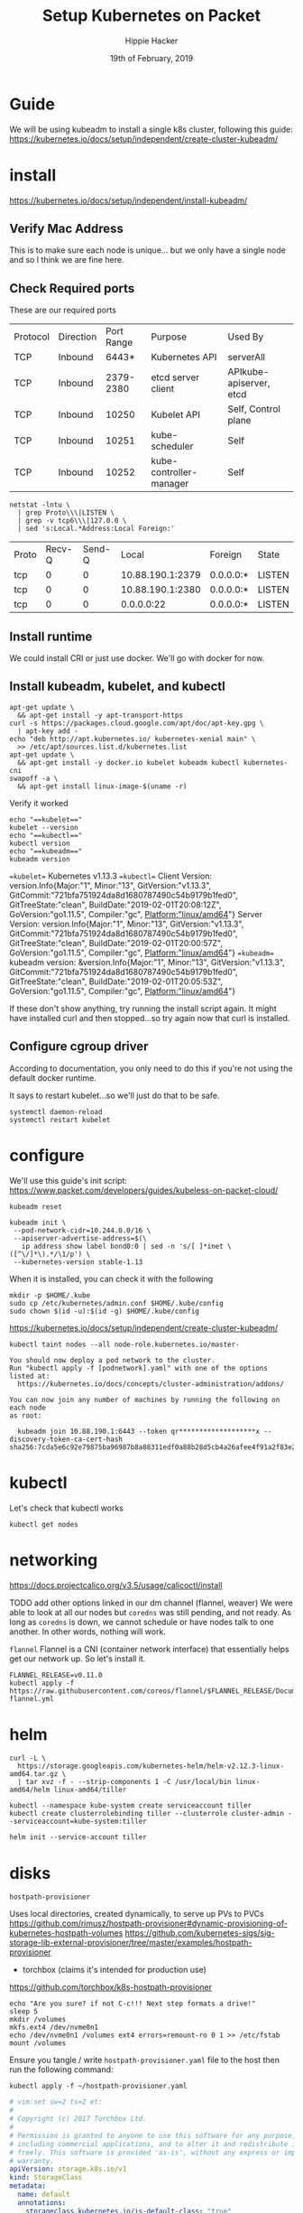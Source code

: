 #+TITLE: Setup Kubernetes on Packet
#+AUTHOR: Hippie Hacker
#+EMAIL: hh@ii.coop
#+CREATOR: ii.coop
#+DATE: 19th of February, 2019
#+PROPERTY: header-args:shell :results output code verbatim replace
#+PROPERTY: header-args:shell+ :prologue ". /etc/profile.d/homedir-go-path.sh\n. /etc/profile.d/system-go-path.sh\nexec 2>&1\n"
#+PROPERTY: header-args:shell+ :epilogue ":\n"
#+PROPERTY: header-args:shell+ :wrap "EXAMPLE :noeval t"
#+PROPERTY: header-args:shell+ :dir "/ssh:root@139.178.88.146:/home/"
#+PROPERTY: header-args:tmate  :socket (symbol-value 'socket)
#+PROPERTY: header-args:tmate+ :session (concat (user-login-name) ":" (nth 4 (org-heading-components)))
#+NOPROPERTY: header-args:tmate+ :prologue (concat "cd " org-file-dir "\n")
#+REVEAL_ROOT: http://cdn.jsdelivr.net/reveal.js/3.0.0/
#+STARTUP: showeverything

* Guide
  We will be using kubeadm to install a single k8s cluster, following this guide: https://kubernetes.io/docs/setup/independent/create-cluster-kubeadm/

* install
https://kubernetes.io/docs/setup/independent/install-kubeadm/

** Verify Mac Address
   This is to make sure each node is unique...
but we only have a single node and so I think we are fine here.
** Check Required ports

 These are our required ports

| Protocol | Direction | Port Range | Purpose                 | Used By                 |
| TCP      | Inbound   |      6443* | Kubernetes API          | serverAll               |
| TCP      | Inbound   |  2379-2380 | etcd server client      | APIkube-apiserver, etcd |
| TCP      | Inbound   |      10250 | Kubelet API             | Self, Control plane     |
| TCP      | Inbound   |      10251 | kube-scheduler          | Self                    |
| TCP      | Inbound   |      10252 | kube-controller-manager | Self                    |

  #+NAME: Check Required Ports
  #+BEGIN_SRC shell :results replace table drawer :wrap (symbol-value 'nil) :exports both
  netstat -lntu \
    | grep Proto\\\|LISTEN \
    | grep -v tcp6\\\|127.0.0 \
    | sed 's:Local.*Address:Local Foreign:'
  #+END_SRC

  #+RESULTS: Check Required Ports
  #+BEGIN_RESULTS
  | Proto | Recv-Q | Send-Q |            Local | Foreign   | State  |
  | tcp   |      0 |      0 | 10.88.190.1:2379 | 0.0.0.0:* | LISTEN |
  | tcp   |      0 |      0 | 10.88.190.1:2380 | 0.0.0.0:* | LISTEN |
  | tcp   |      0 |      0 |       0.0.0.0:22 | 0.0.0.0:* | LISTEN |
  #+END_RESULTS

** Install runtime
   We could install CRI or just use docker. We'll go with docker for now.
** Install kubeadm, kubelet, and kubectl
   #+NAME: Install kubeadm, kubelet, and kubectl, disable swap
   #+BEGIN_SRC tmate
     apt-get update \
       && apt-get install -y apt-transport-https
     curl -s https://packages.cloud.google.com/apt/doc/apt-key.gpg \
       | apt-key add -
     echo "deb http://apt.kubernetes.io/ kubernetes-xenial main" \
       >> /etc/apt/sources.list.d/kubernetes.list
     apt-get update \
       && apt-get install -y docker.io kubelet kubeadm kubectl kubernetes-cni
     swapoff -a \
       && apt-get install linux-image-$(uname -r)
   #+END_SRC
   
   Verify it worked
   #+NAME: kubectl, kubeadm, kubelet versions
   #+BEGIN_SRC shell :results output verbatim
     echo "==kubelet=="
     kubelet --version
     echo "==kubectl=="
     kubectl version
     echo "==kubeadm=="
     kubeadm version
   #+END_SRC

   #+RESULTS: kubectl, kubeadm, kubelet versions
   #+BEGIN_EXAMPLE :noeval t
   ==kubelet==
   Kubernetes v1.13.3
   ==kubectl==
   Client Version: version.Info{Major:"1", Minor:"13", GitVersion:"v1.13.3", GitCommit:"721bfa751924da8d1680787490c54b9179b1fed0", GitTreeState:"clean", BuildDate:"2019-02-01T20:08:12Z", GoVersion:"go1.11.5", Compiler:"gc", Platform:"linux/amd64"}
   Server Version: version.Info{Major:"1", Minor:"13", GitVersion:"v1.13.3", GitCommit:"721bfa751924da8d1680787490c54b9179b1fed0", GitTreeState:"clean", BuildDate:"2019-02-01T20:00:57Z", GoVersion:"go1.11.5", Compiler:"gc", Platform:"linux/amd64"}
   ==kubeadm==
   kubeadm version: &version.Info{Major:"1", Minor:"13", GitVersion:"v1.13.3", GitCommit:"721bfa751924da8d1680787490c54b9179b1fed0", GitTreeState:"clean", BuildDate:"2019-02-01T20:05:53Z", GoVersion:"go1.11.5", Compiler:"gc", Platform:"linux/amd64"}
   #+END_EXAMPLE

   If these don't show anything, try running the install script again.
   It might have installed curl and then stopped...so try again now that curl is installed.
** Configure cgroup driver
   According to documentation, you only need to do this if you're not using the default docker runtime.

  It says to restart kubelet...so we'll just do that to be safe.

  #+NAME: Restart kubelet
  #+BEGIN_SRC tmate
  systemctl daemon-reload
  systemctl restart kubelet
  #+END_SRC

* configure
  
  We'll use this guide's init script: https://www.packet.com/developers/guides/kubeless-on-packet-cloud/
  
#+NAME: Reset Master  
#+BEGIN_SRC tmate
kubeadm reset
#+END_SRC

#+NAME: Initialize Master  
#+BEGIN_SRC tmate
kubeadm init \
 --pod-network-cidr=10.244.0.0/16 \
 --apiserver-advertise-address=$(\
   ip address show label bond0:0 | sed -n 's/[ ]*inet \([^\/]*\).*/\1/p') \
 --kubernetes-version stable-1.13
#+END_SRC

When it is installed, you can check it with the following

#+NAME: Configure kubectl
#+BEGIN_SRC tmate
mkdir -p $HOME/.kube
sudo cp /etc/kubernetes/admin.conf $HOME/.kube/config
sudo chown $(id -u):$(id -g) $HOME/.kube/config
#+END_SRC
  https://kubernetes.io/docs/setup/independent/create-cluster-kubeadm/

  #+NAME: untaint the master
  #+BEGIN_SRC tmate
    kubectl taint nodes --all node-role.kubernetes.io/master-
  #+END_SRC


#+NAME: other notices given by install
#+BEGIN_EXAMPLE
You should now deploy a pod network to the cluster.
Run "kubectl apply -f [podnetwork].yaml" with one of the options listed at:
  https://kubernetes.io/docs/concepts/cluster-administration/addons/

You can now join any number of machines by running the following on each node
as root:

  kubeadm join 10.88.190.1:6443 --token qr*******************x --discovery-token-ca-cert-hash sha256:7cda5e6c92e79875ba96987b8a88311edf0a88b28d5cb4a26afee4f91a2f83e2
#+END_EXAMPLE

* kubectl
  Let's check that kubectl works
  #+NAME: Check Kubectl Works
  #+BEGIN_SRC tmate
    kubectl get nodes 
  #+END_SRC
* networking
  
https://docs.projectcalico.org/v3.5/usage/calicoctl/install

TODO add other options linked in our dm channel (flannel, weaver)
  We were able to look at all our nodes but =coredns= was still pending, and not ready.  As long as =coredns= is down, we cannot schedule or have nodes talk to one another.  In other words, nothing will work.

~flannel~
  Flannel is a CNI (container network interface) that essentially helps get our network up.  So let's install it. 
  
#+BEGIN_SRC tmate
FLANNEL_RELEASE=v0.11.0
kubectl apply -f https://raw.githubusercontent.com/coreos/flannel/$FLANNEL_RELEASE/Documentation/kube-flannel.yml
#+END_SRC

* helm

#+NAME: install helm
#+BEGIN_SRC tmate
curl -L \
  https://storage.googleapis.com/kubernetes-helm/helm-v2.12.3-linux-amd64.tar.gz \
  | tar xvz -f - --strip-components 1 -C /usr/local/bin linux-amd64/helm linux-amd64/tiller
#+END_SRC

#+NAME: Setup a Service Account
#+BEGIN_SRC tmate
  kubectl --namespace kube-system create serviceaccount tiller
  kubectl create clusterrolebinding tiller --clusterrole cluster-admin --serviceaccount=kube-system:tiller
#+END_SRC

#+NAME: Initialize tiller
#+BEGIN_SRC tmate
  helm init --service-account tiller
#+END_SRC

* disks

~hostpath-provisioner~

Uses local directories, created dynamically, to serve up PVs to PVCs
https://github.com/rimusz/hostpath-provisioner#dynamic-provisioning-of-kubernetes-hostpath-volumes
https://github.com/kubernetes-sigs/sig-storage-lib-external-provisioner/tree/master/examples/hostpath-provisioner

- torchbox (claims it's intended for production use)
https://github.com/torchbox/k8s-hostpath-provisioner

#+NAME: format and mount a drive under /volumes
#+BEGIN_SRC tmate :eval query
echo "Are you sure? if not C-c!!! Next step formats a drive!"
sleep 5
mkdir /volumes
mkfs.ext4 /dev/nvme0n1
echo /dev/nvme0n1 /volumes ext4 errors=remount-ro 0 1 >> /etc/fstab
mount /volumes
#+END_SRC

Ensure you tangle / write ~hostpath-provisioner.yaml~ file to the host then run the following command:

#+BEGIN_SRC tmate
kubectl apply -f ~/hostpath-provisioner.yaml
#+END_SRC

#+NAME: hostpath-provisioner.yaml
#+BEGIN_SRC yaml :tangle (concat "/ssh:" ssh-user-host ":hostpath-provisioner.yaml")
  # vim:set sw=2 ts=2 et:
  #
  # Copyright (c) 2017 Torchbox Ltd.
  #
  # Permission is granted to anyone to use this software for any purpose,
  # including commercial applications, and to alter it and redistribute it
  # freely. This software is provided 'as-is', without any express or implied
  # warranty.
  apiVersion: storage.k8s.io/v1
  kind: StorageClass
  metadata:
    name: default
    annotations:
      storageclass.kubernetes.io/is-default-class: "true"
  provisioner: torchbox.com/hostpath
  parameters:
    pvDir: /volumes
  ---
  apiVersion: v1
  kind: PersistentVolumeClaim
  metadata:
    name: testpvc
  spec:
    accessModes:
    - ReadWriteMany
    resources:
      requests:
        storage: 50Gi
  ---
  apiVersion: v1
  kind: ServiceAccount
  metadata:
    namespace: kube-system
    name: hostpath-provisioner

  ---

  apiVersion: rbac.authorization.k8s.io/v1beta1
  kind: ClusterRoleBinding
  metadata:
    name: hostpath-provisioner
  subjects:
  - kind: ServiceAccount
    name: hostpath-provisioner
    namespace: kube-system
  roleRef:
    apiGroup: rbac.authorization.k8s.io
    kind: ClusterRole
    name: system:persistent-volume-provisioner

  ---

  # The default system:persistent-volume-provisioner role in Kubernetes 1.8 is
  # insufficient:
  #
  # I1007 18:09:10.073558       1 controller.go:874] cannot start watcher for PVC default/testpvc: events is forbidden: User "system:serviceaccount:kube-system:hostpath-provisioner" cannot list events in the namespace "default": access denied

  apiVersion: rbac.authorization.k8s.io/v1
  kind: ClusterRole
  metadata:
    name: hostpath-provisioner-extra
  rules:
  - apiGroups:
    - ""
    resources:
    - events
    verbs:
    - create
    - patch
    - update
    - list
    - get
    - watch

  ---

  apiVersion: rbac.authorization.k8s.io/v1
  kind: ClusterRoleBinding
  metadata:
    name: hostpath-provisioner-extra
  subjects:
  - kind: ServiceAccount
    namespace: kube-system
    name: hostpath-provisioner
  roleRef:
    apiGroup: rbac.authorization.k8s.io
    kind: ClusterRole
    name: hostpath-provisioner-extra

  ---

  apiVersion: extensions/v1beta1
  kind: Deployment
  metadata:
    name: hostpath-provisioner
    namespace: kube-system
  spec:
    replicas: 1
    selector:
      matchLabels:
        app: hostpath-provisioner
    strategy:
      type: Recreate
    template:
      metadata:
        labels:
          app: hostpath-provisioner

      spec:
        serviceAccountName: hostpath-provisioner

        volumes:
        - name: volumes
          hostPath:
            path: /volumes

        containers:
        - name: hostpath-provisioner
          image: torchbox/k8s-hostpath-provisioner:latest

          volumeMounts:
          - name: volumes
            mountPath: /volumes

          resources:
            limits:
              cpu: 100m
              memory: 64Mi
            requests:
              cpu: 100m
              memory: 64Mi

#+END_SRC

#+NAME: inspect hostpath-provisioner logs
#+BEGIN_SRC tmate
kubectl logs -f `kubectl get pod -l app=hostpath-provisioner --all-namespaces -o jsonpath='{..metadata.name}'` --namespace=kube-system
#+END_SRC

* Alternatives
** PVCs
*** rook =~ ceph (but managed natively by k8s)
  
#+NAME: Add rook helm repo
#+BEGIN_SRC tmate
  helm repo add rook-stable https://charts.rook.io/stable
#+END_SRC

#+NAME: Install rook-ceph-system
#+BEGIN_SRC tmate
  helm install \
       --namespace rook-ceph-system \
       rook-stable/rook-ceph 
#+END_SRC

** CNI's
*** calico
 #+NAME: install calicoctl
 #+BEGIN_SRC tmate
 wget curl -O calicoctl -L  https://github.com/projectcalico/calicoctl/releases/download/v3.5.1/calicoctl ;  chmod +x calicoctl  ; ./calicoctl version
 #+END_SRC

 #+BEGIN_SRC tmate
   kubectl apply -f \
https://docs.projectcalico.org/v3.5/getting-started/kubernetes/installation/hosted/kubernetes-datastore/calicoctl.yaml
 #+END_SRC

 #+BEGIN_SRC tmate
 kubectl exec -ti -n kube-system calicoctl -- /calicoctl get profiles -o wide
 #+END_SRC

* Glossary
  - Control Plane Version :: 
  - helm ::
  - ingress :: 
  - Kubeless :: 
  - Kubelet ::
  - Kubeadm ::
  - Kubectl ::
  - RBAC ::
  - rook ::
  - rook-ceph ::
  - service-account :: 
  - tiller ::

* Footer
** hiccups
  For a new box, it won't have tmate yet.  So we need to ssh in first, install tmate.
  Tmate requires ssh keys to work properly.  We needed to run =ssh-keygen= on the remote box for it to work properly.
  if the tmate is not working, check if tmate is not forwarding due to sockets.  When that is the case, you need to rm the socket from your remote box and from your local box.  It is likely in =/tmp/$username.packet.ii.socket=

#+NAME: start documentation session
#+BEGIN_SRC shell :noeval yes
ssh -tAX kind@arm.cncf.ci \
tmate -S /tmp/$USER.kind-ci-box.iisocket new-session -A -s kind -n emacs \
\"tmate wait tmate-ready \&\& sleep 2 \&\& \
  echo \\\`tmate display -p \'#{tmate_ssh}\'\\\` \\\# left \
  \| xclip -i -sel p -f \| xclip -i -sel c \&\& \
  emacs -nw org/sigs.k8s.io/kind/kind-ci-box.org\"
#+END_SRC

#+NAME: start repl session
#+BEGIN_SRC shell :noeval yes
ssh -tAX kind@arm.cncf.ci \
tmate -S /tmp/kind.kind-ci-box.iisocket new-session -A -s kind -n main \
\"tmate wait tmate-ready \&\& sleep 2 \&\& \
  echo \\\`tmate display -p \'#{tmate_ssh}\'\\\` \\\# right \
  \| xclip -i -sel p -f \| xclip -i -sel c \&\& \
  bash --login\"
#+END_SRC

# xclip on then off, due to this being a remote box
# eval: (xclip-mode 1) 
# Local Variables:
# eval: (set (make-local-variable 'ssh-user-host) "root@139.178.88.146")
# eval: (set (make-local-variable 'org-file-dir) (file-name-directory buffer-file-name))
# eval: (set (make-local-variable 'user-buffer) (concat user-login-name "." (file-name-base buffer-file-name)))
# eval: (set (make-local-variable 'tmpdir) (make-temp-file (concat "/dev/shm/" user-buffer "-") t))
# eval: (set (make-local-variable 'socket) (concat "/tmp/" user-buffer ".iisocket"))
# eval: (set (make-local-variable 'select-enable-clipboard) t)
# eval: (set (make-local-variable 'select-enable-primary) t)
# eval: (set (make-local-variable 'start-tmate-command) (concat "tmate -S " socket " new-session -A -s " user-login-name " -n main \\\"tmate wait tmate-ready \\&\\& tmate display -p \\'#{tmate_ssh}\\' \\| xclip -i -sel p -f \\| xclip -i -sel c \\&\\& bash --login\\\""))
# eval: (xclip-mode 1) 
# eval: (gui-select-text (concat "ssh -tAX " ssh-user-host " -L " socket ":" socket " " start-tmate-command))
# eval: (xclip-mode 0) 
# org-babel-tmate-session-prefix: ""
# org-babel-tmate-default-window-name: "main"
# org-confirm-babel-evaluate: nil
# org-use-property-inheritance: t
# End:
